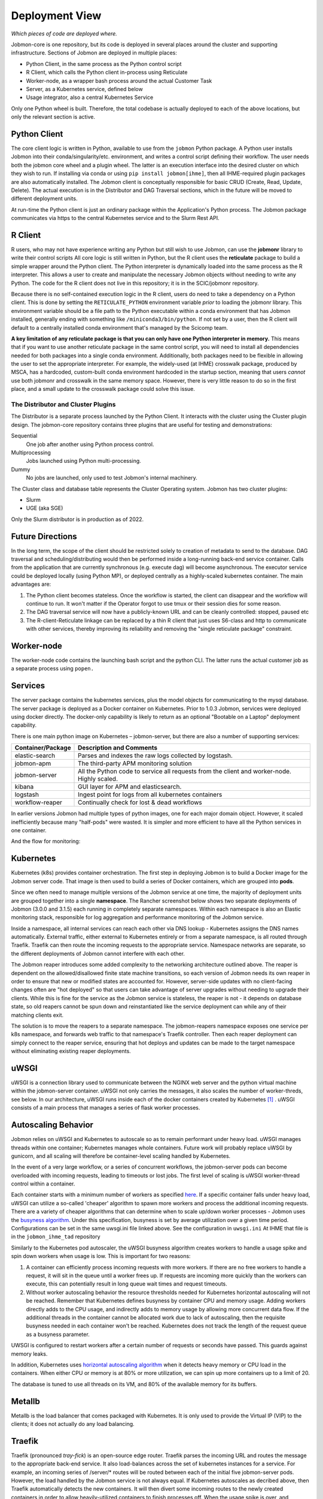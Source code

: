 Deployment View
***************

*Which pieces of code are deployed where.*

Jobmon-core is one repository, but its code is deployed in several places around the cluster
and supporting infrastructure.
Sections of Jobmon are deployed in multiple places:

- Python Client, in the same process as the Python control script
- R Client, which calls the Python client in-process using Reticulate
- Worker-node, as a wrapper bash process around the actual Customer Task
- Server, as a Kubernetes service, defined below
- Usage integrator, also a central Kubernetes Service

Only one Python wheel is built. Therefore, the total codebase is actually deployed to each of the above locations,
but only the relevant section is active.


Python Client
=============

The core client logic is written in Python, available to use from the ``jobmon`` Python package.
A Python user
installs Jobmon into their conda/singularity/etc. environment, and
writes a control script defining their workflow. The user
needs both the jobmon core wheel and a plugin wheel.
The latter is an execution interface into the desired cluster on which they wish to run.
If installing via conda or using ``pip install jobmon[ihme]``,
then all IHME-required plugin packages are also automatically installed.
The Jobmon client is conceptually responsible for basic CRUD (Create, Read, Update, Delete).
The actual execution is in the Distributor and DAG Traversal sections, which in the future
will be moved to different deployment units.

At run-time the Python client is just an ordinary package within the
Application's Python process. The Jobmon package communicates via https to the
central Kubernetes service and to the Slurm Rest API.


R Client
========

R users, who may not have experience writing any Python but still wish to use Jobmon,
can use the **jobmonr** library to
write their control scripts
All core logic is still written in Python, but the R client uses the **reticulate** package
to build a simple wrapper around the Python client.
The Python interpreter is dynamically loaded into the same process as the R interpreter.
This allows a user to create and manipulate the necessary Jobmon
objects without needing to write any Python.
The code for the R client does not live in this repository; it is in the SCIC/jobmonr
repository.

Because there is no self-contained execution logic in the R client,
users do need to take a dependency on a Python client.
This is done by setting the ``RETICULATE_PYTHON`` environment variable *prior* to loading the jobmonr library.
This environment
variable should be a file path to the Python executable within a conda environment that has Jobmon installed,
generally ending with something like ``/miniconda3/bin/python``.
If not set by a user, then the R client will default to a centrally
installed conda environment that's managed by the Scicomp team.

**A key limitation of any reticulate package is that you can only have one Python interpreter in memory.**
This means that
if you want to use another reticulate package in the same control script,
you will need to install all dependencies needed for
both packages into a single conda environment.
Additionally, both packages need to be flexible in allowing the user to set
the appropriate interpreter. For example, the widely-used (at IHME) crosswalk package,
produced by MSCA, has a hardcoded, custom-built
conda environment hardcoded in the startup section,
meaning that users *cannot* use both jobmonr and crosswalk in the same memory space.
However, there is very little reason to do so in the first place,
and a small update to the crosswalk package could solve this issue.


The Distributor and Cluster Plugins
-----------------------------------

The Distributor is a separate process launched by the Python Client.
It interacts with the cluster using the Cluster plugin design.
The jobmon-core repository contains three plugins that are useful for testing
and demonstrations:

Sequential
  One job after another using Python process control.

Multiprocessing
  Jobs launched using Python multi-processing.

Dummy
  No jobs are launched, only used to test Jobmon's internal machinery.

The Cluster class and database table represents the Cluster Operating system.
Jobmon has two cluster plugins:

- Slurm
- UGE (aka SGE)

Only the Slurm distributor is in production as of 2022.

Future Directions
=================

In the long term, the scope of the client should be restricted solely to creation of metadata
to send to the database.
DAG traversal and scheduling/distributing would then be performed inside a long-running back-end
service container.
Calls from
the application that are currently synchronous (e.g. execute dag) will become asynchronous.
The executor service could be deployed locally (using Python MP), or deployed centrally as
a highly-scaled kubernetes container.
The main advantages are:

1. The Python client becomes stateless. Once the workflow is started, the client can disappear and
   the workflow will continue to run. It won't matter if the Operator forgot to use tmux or their session
   dies for some reason.
2. The DAG traversal service will now have a publicly-known URL and can be cleanly controlled: stopped, paused etc
3. The R-client-Reticulate linkage can be replaced by a thin R client that just uses S6-class and http
   to communicate with
   other services, thereby improving its reliability and removing the "single reticulate package" constraint.


Worker-node
===========
The worker-node code contains the launching bash script and the python CLI.
The latter runs the actual customer job as a separate process using ``popen.``


Services
========

The server package contains the kubernetes services, plus the model objects for communicating
to the mysql database. The server package is deployed as a Docker container on Kubernetes.
Prior to 1.0.3 Jobmon, services were deployed using docker directly.
The docker-only capability is likely to return
as an optional "Bootable on a Laptop" deployment capability.

There is one main python image on Kubernetes – jobmon-server, but there are also a number of supporting
services:

+-------------------+-----------------------------------------------------------------------+
| Container/Package | Description and Comments                                              |
+===================+=======================================================================+
| elastic-search    | Parses and indexes the raw logs collected by logstash.                |
+-------------------+-----------------------------------------------------------------------+
| jobmon-apm        | The third-party APM monitoring solution                               |
+-------------------+-----------------------------------------------------------------------+
| jobmon-server     | All the Python code to service all requests from the client           |
|                   | and worker-node. Highly scaled.                                       |
+-------------------+-----------------------------------------------------------------------+
| kibana            | GUI layer for APM and elasticsearch.                                  |
+-------------------+-----------------------------------------------------------------------+
| logstash          | Ingest point for logs from all kubernetes containers                  |
+-------------------+-----------------------------------------------------------------------+
| workflow-reaper   | Continually check for lost & dead workflows                           |
+-------------------+-----------------------------------------------------------------------+

In earlier versions Jobmon had multiple types of python images, one for each
major domain object. However, it scaled inefficiently because many "half-pods" were wasted.
It is simpler and more efficient to have all the Python services in one container.

.. The architecture diagrams are SVG, stored in separate files.
.. SVG is renderable in browsers, and can be edited in inkscape or on draw.io
.. image:: ./diagrams/deployment_and_message_flow.svg

And the flow for monitoring:

.. image:: ./diagrams/k8s_monitoring_architecture.svg


Kubernetes
==========

Kubernetes (k8s) provides container orchestration.
The first step in deploying Jobmon is to build a Docker image for the Jobmon server code.
That image is then used to build a series of Docker containers, which are grouped into **pods**.

Since we often need to manage multiple versions of the Jobmon service at one time,
the majority of deployment units are grouped together into a single **namespace**.
The  Rancher screenshot below shows two separate deployments of Jobmon (3.0.0 and 3.1.5)
each running in completely separate namespaces.
Within each namespace is also an Elastic monitoring stack,
responsible for log aggregation and performance monitoring of the Jobmon service.

.. image:: ./screenshots/dual_namespaces.png

Inside a namespace, all internal services can reach each other via DNS lookup -
Kubernetes assigns the DNS names automatically.
External traffic, either external to Kubernetes entirely or
from a separate namespace, is all routed through Traefik.
Traefik can then route the incoming requests to the appropriate service.
Namespace networks are separate, so the different deployments of Jobmon
cannot interfere with each other.

The Jobmon reaper introduces some added complexity to the
networking architecture outlined above. The reaper is dependent on the allowed/disallowed
finite state machine transitions, so each version of Jobmon needs its own reaper
in order to ensure that new or modified states are accounted for.
However, server-side updates with no client-facing changes often
are "hot deployed" so that users can take advantage of server upgrades without needing to upgrade their clients.
While this is fine for the service as the Jobmon service is stateless,
the reaper is not - it depends on database state,
so old reapers cannot be spun down and reinstantiated like the service deployment can while
any of their matching clients exit.

The solution is to move the reapers to a separate namespace.
The jobmon-reapers namespace exposes one service per k8s namespace, and
forwards web traffic to that namespace's Traefik controller.
Then each reaper deployment can simply connect to the reaper service,
ensuring that hot deploys and updates can be made to the target namespace
without eliminating existing reaper deployments.

.. image:: ./screenshots/reaper_namespace.png


uWSGI
=====

uWSGI is a connection library used to communicate between the NGINX web server and the python virtual
machine within the jobmon-server container. uWSGI not only carries the messages, it also
scales the number of worker-threds, see below.
In our architecture, uWSGI runs inside each of the docker containers created by Kubernetes [#f1]_ .
uWSGI consists of a main process that manages a series of flask worker processes.


Autoscaling Behavior
====================

Jobmon relies on uWSGI and Kubernetes to autoscale so as to remain performant under
heavy load.
uWSGI manages threads within one container; Kubernetes manages whole containers.
Future work will probably replace uWSGI by gunicorn, and all scaling will therefore
be container-level scaling handled by Kubernetes.

In the event of a very large workflow, or a series of concurrent workflows,
the jobmon-server pods can become overloaded with incoming requests, leading to timeouts or lost jobs.
The first level of scaling is uWSGI worker-thread control within a container.

Each container starts with a minimum number of workers
as specified `here <https://stash.ihme.washington.edu/projects/SCIC/repos/jobmon/browse/jobmon/server/deployment/container/uwsgi.ini#35>`_.
If a specific container falls under heavy load, uWSGI can utilize
a so-called 'cheaper' algorithm to spawn more workers and process the additional incoming requests.
There are a variety of cheaper algorithms that can determine when
to scale up/down worker processes - Jobmon uses the `busyness algorithm <https://uwsgi-docs.readthedocs.io/en/latest/Cheaper.html#busyness-cheaper-algorithm>`__. Under this specification, busyness is set by average utilization over a given time period. Configurations can be set in the same uwsgi.ini file linked above.
See the configuration in ``uwsgi.ini``
At IHME that file is in the ``jobmon_ihme_tad`` repository

Similarly to the Kubernetes pod autoscaler, the uWSGI busyness algorithm creates workers to
handle a usage spike and spin down workers when usage is low. This is important for two reasons:

1. A container can efficiently process incoming requests with more workers.
   If there are no free workers to handle a request, it will sit in the queue until a worker frees up. If requests are incoming more quickly than the workers can execute, this can potentially result in long queue wait times and request timeouts.
2. Without worker autoscaling behavior the resource thresholds needed for Kubernetes horizontal
   autoscaling will not be reached. Remember that Kubernetes defines busyness by container CPU
   and memory usage. Adding workers directly adds to the CPU usage, and indirectly adds to memory usage by allowing more concurrent data flow. If the additional threads in the container cannot be allocated work due to lack of autoscaling, then the requisite busyness needed in each container won't be reached. Kubernetes does not track the length of the request queue as a busyness parameter.

UWSGI is configured to restart workers after a certain number of requests or seconds have
passed. This guards against memory leaks.

In addition, Kubernetes uses
`horizontal autoscaling algorithm <https://kubernetes.io/docs/tasks/run-application/horizontal-pod-autoscale/>`_
when it detects heavy memory or CPU load in the containers.
When either CPU or memory is at 80% or more utilization,
we can spin up more containers up to a limit of 20.

The database is tuned to use all threads on its VM, and
80% of the available memory for its buffers.

Metallb
=======

Metallb is the load balancer that comes packaged with Kubernetes.
It is only used to provide the Virtual IP (VIP) to the clients; it does not actually do any
load balancing.


Traefik
=======
Traefik (pronounced *tray-fick*) is an open-source edge router.
Traefik parses the
incoming URL and routes the message to the appropriate back-end service.
It also load-balances across the set of kubernetes instances for a service.
For example, an incoming series of /server/* routes will be routed between each of the initial five jobmon-server pods.
However, the load handled by the Jobmon service is not always equal.
If Kubernetes autoscales as decribed above, then Traefik automatically detects the new containers.
It will then divert some incoming routes to the newly created containers in order
to allow heavily-utilized containers to finish processes off. When the usage spike is over,
and container usage dips below some minimum threshold,
the newly spawned containers will then be killed until the load drops below the scaling threshold.


Full-stack Message-Flow Example
===============================

Take a simple Jobmon request: we want to manually set the state of a workflow run to be state "E",
so the workflow can be retried.

``wfr.update_status("E")``

1. The update_status function constructs a message to the route
   route ``/swarm/workflow_run/<workflow_run_id>/update_status``
#. The ``requester`` Python package within the client sends it to a configured IP address owned by Metallb.
#. Metallb  sends the request to Traefik
#. The Traefik controller routes the request to the next jobmon-server container
#. Nginx within the container (part of the tiangolo base image) passes it to uWSGI
#. uWSGI, running inside the container, assigns a worker-thread to handle the request.
   The main process either assigns a worker to the request, or instantiates a
   new worker process to handle the request if load is high within the container.
#. The requested arrives at Python-Flask
#. (Finally) Flask calls the actual Jobmon code to handle the request.
#. The response data is sent back to the main process.
#. The main process sends the returned data back to the client application.

Kubernetes is asynchronously scaling the number of pods up and down.

Performance Monitoring
======================

The Kubernetes cluster workload metrics can be tracked
on `Rancher <https://k8s.ihme.washington.edu/c/c-99499/monitoring>`_.
Regarding autoscaling, the important information to track is the per-pod container workload metrics.
The container-specific workloads can be seen by navigating to the
jobmon cluster -> namespace (dev or prod) -> pod (client, swarm, visualization, etc.).

The **Workload Metrics** tab displays a variety of time series plots,
notably CPU Utilization and Memory Utilization, broken down by container.
This allows tracking of what resources are running in each container.
When evaluating performance during heavy load,
it's important to check the utilization metrics to ensure containers are using the right amount of resources.
Low utilization means container resources are not being used efficiently,
and high utilization means the autoscaler is not behaving properly.
The **Events** tab will track notifications of when pods are created
or spun down based on the horizontal autoscaler.
During periods of heavy load, it's important to check that containers are indeed being instantiated correctly,
and no containers are getting killed when there is still work to be allocated.

To ensure that routes are being processed efficiently,
we can also look at the traefik controller Grafana visualizations.
This visualization currently lives at port 3000 of the relevant namespace's IP address.
For example, the traefik visualization for the current Jobmon dev deployment lives at http://10.158.146.73:3000/?orgId=1 [#f2]_ . The traefik dashboard can also be accessed from Rancher, by selecting the "3000/tcp" link under the traefik pod.

This visualization will track the number of requests over time, by return code status.
We can also see the average 99th percentile response time broken down over a configurable time window.
Benchmarks for good performance are:

1. 99th percentile response time is always <1s. Ideally, the average 99th percentile response time does not exceed 500-600 milliseconds.
2. There are very few return statuses of 504.
   504 is the HTTP return code for a connection timeout,
   meaning our request took too long to be serviced.
   There is built-in resiliency to Jobmon routes, meaning that single-route timeouts are not necessarily fatal for the client. However, consistent timeouts is indicative of a performance bottleneck and can result in lost workflows.


If either of the two above conditions are not met,
first check the aforementioned workload metrics and events panels.
In the case that Kubernetes autoscaling isn't detecting busyness appropriately,
we can actually force manual autoscaling by manually adding containers to the overwhelmed pods.
This can be done by incrementing the "config scale" toggle on the pod-specific page.

If container busyness is low but latencies are still high,
check the container logs in the Traefik pod to see individual route latencies and
identify the bottlenecking route call [#f3]_ .


.. rubric:: Footnotes

.. [#f1] Technically, incoming/outgoing communication to the client is managed by nginx, but since it's not relevant to the autoscaling behavior nginx discussion is omitted here.

.. [#f2] The IP address and port number may change over time, depending on the Kubernetes configuration. Check the metallb repository to confirm the correct IP address.

.. [#f3] As of now, almost all slowness in the server can be attributed to throttled database read/write access. Common solutions are to suggest spacing out workflow instantiation, or binding tasks/nodes in smaller chunks.
